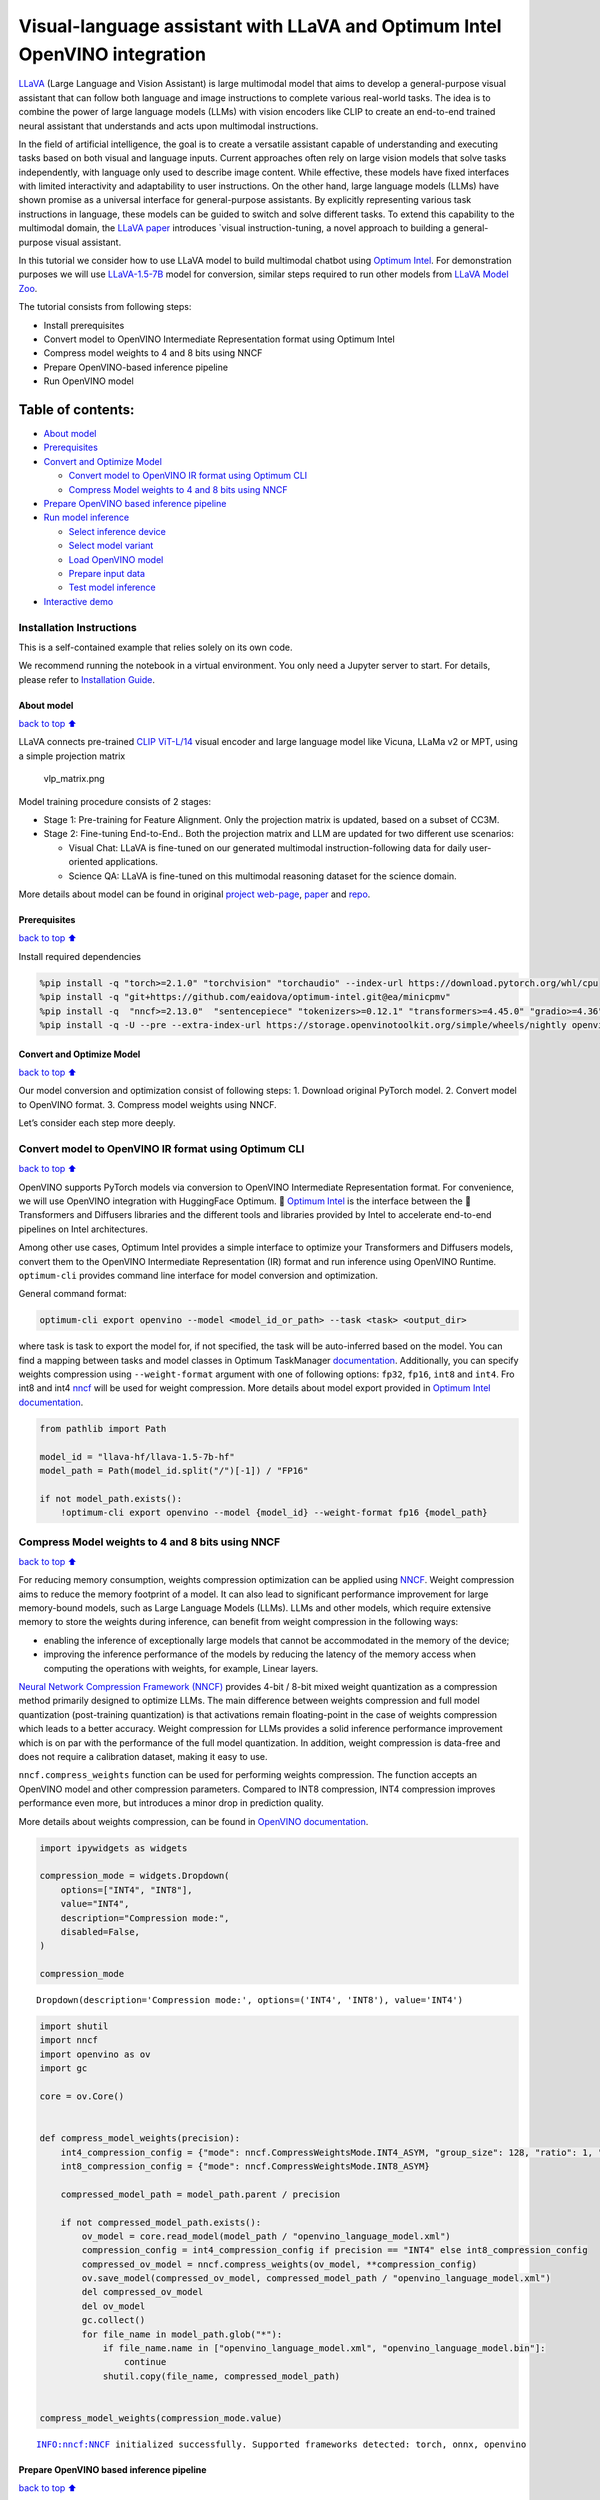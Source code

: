 Visual-language assistant with LLaVA and Optimum Intel OpenVINO integration
===========================================================================

`LLaVA <https://llava-vl.github.io>`__ (Large Language and Vision
Assistant) is large multimodal model that aims to develop a
general-purpose visual assistant that can follow both language and image
instructions to complete various real-world tasks. The idea is to
combine the power of large language models (LLMs) with vision encoders
like CLIP to create an end-to-end trained neural assistant that
understands and acts upon multimodal instructions.

In the field of artificial intelligence, the goal is to create a
versatile assistant capable of understanding and executing tasks based
on both visual and language inputs. Current approaches often rely on
large vision models that solve tasks independently, with language only
used to describe image content. While effective, these models have fixed
interfaces with limited interactivity and adaptability to user
instructions. On the other hand, large language models (LLMs) have shown
promise as a universal interface for general-purpose assistants. By
explicitly representing various task instructions in language, these
models can be guided to switch and solve different tasks. To extend this
capability to the multimodal domain, the `LLaVA
paper <https://arxiv.org/abs/2304.08485>`__ introduces \`visual
instruction-tuning, a novel approach to building a general-purpose
visual assistant.

In this tutorial we consider how to use LLaVA model to build multimodal
chatbot using `Optimum
Intel <https://github.com/huggingface/optimum-intel>`__. For
demonstration purposes we will use
`LLaVA-1.5-7B <llava-hf/llava-1.5-7b-hf>`__ model for conversion,
similar steps required to run other models from `LLaVA Model
Zoo <https://huggingface.co/collections/llava-hf/llava-15-65f762d5b6941db5c2ba07e0>`__.

The tutorial consists from following steps:

-  Install prerequisites
-  Convert model to OpenVINO Intermediate Representation format using
   Optimum Intel
-  Compress model weights to 4 and 8 bits using NNCF
-  Prepare OpenVINO-based inference pipeline
-  Run OpenVINO model

Table of contents:
^^^^^^^^^^^^^^^^^^

-  `About model <#About-model>`__
-  `Prerequisites <#Prerequisites>`__
-  `Convert and Optimize Model <#Convert-and-Optimize-Model>`__

   -  `Convert model to OpenVINO IR format using Optimum
      CLI <#Convert-model-to-OpenVINO-IR-format-using-Optimum-CLI>`__
   -  `Compress Model weights to 4 and 8 bits using
      NNCF <#Compress-Model-weights-to-4-and-8-bits-using-NNCF>`__

-  `Prepare OpenVINO based inference
   pipeline <#Prepare-OpenVINO-based-inference-pipeline>`__
-  `Run model inference <#Run-model-inference>`__

   -  `Select inference device <#Select-inference-device>`__
   -  `Select model variant <#Select-model-variant>`__
   -  `Load OpenVINO model <#Load-OpenVINO-model>`__
   -  `Prepare input data <#Prepare-input-data>`__
   -  `Test model inference <#Test-model-inference>`__

-  `Interactive demo <#Interactive-demo>`__

Installation Instructions
~~~~~~~~~~~~~~~~~~~~~~~~~

This is a self-contained example that relies solely on its own code.

We recommend running the notebook in a virtual environment. You only
need a Jupyter server to start. For details, please refer to
`Installation
Guide <https://github.com/openvinotoolkit/openvino_notebooks/blob/latest/README.md#-installation-guide>`__.

About model
-----------

`back to top ⬆️ <#Table-of-contents:>`__

LLaVA connects pre-trained `CLIP
ViT-L/14 <https://openai.com/research/clip>`__ visual encoder and large
language model like Vicuna, LLaMa v2 or MPT, using a simple projection
matrix

.. figure:: https://llava-vl.github.io/images/llava_arch.png
   :alt: vlp_matrix.png

   vlp_matrix.png

Model training procedure consists of 2 stages:

-  Stage 1: Pre-training for Feature Alignment. Only the projection
   matrix is updated, based on a subset of CC3M.
-  Stage 2: Fine-tuning End-to-End.. Both the projection matrix and LLM
   are updated for two different use scenarios:

   -  Visual Chat: LLaVA is fine-tuned on our generated multimodal
      instruction-following data for daily user-oriented applications.
   -  Science QA: LLaVA is fine-tuned on this multimodal reasoning
      dataset for the science domain.

More details about model can be found in original `project
web-page <https://llava-vl.github.io/>`__,
`paper <https://arxiv.org/abs/2304.08485>`__ and
`repo <https://github.com/haotian-liu/LLaVA>`__.

Prerequisites
-------------

`back to top ⬆️ <#Table-of-contents:>`__

Install required dependencies

.. code:: ipython3

    %pip install -q "torch>=2.1.0" "torchvision" "torchaudio" --index-url https://download.pytorch.org/whl/cpu
    %pip install -q "git+https://github.com/eaidova/optimum-intel.git@ea/minicpmv"
    %pip install -q  "nncf>=2.13.0"  "sentencepiece" "tokenizers>=0.12.1" "transformers>=4.45.0" "gradio>=4.36"
    %pip install -q -U --pre --extra-index-url https://storage.openvinotoolkit.org/simple/wheels/nightly openvino_tokenizers openvino openvino-genai

Convert and Optimize Model
--------------------------

`back to top ⬆️ <#Table-of-contents:>`__

Our model conversion and optimization consist of following steps: 1.
Download original PyTorch model. 2. Convert model to OpenVINO format. 3.
Compress model weights using NNCF.

Let’s consider each step more deeply.

Convert model to OpenVINO IR format using Optimum CLI
~~~~~~~~~~~~~~~~~~~~~~~~~~~~~~~~~~~~~~~~~~~~~~~~~~~~~

`back to top ⬆️ <#Table-of-contents:>`__

OpenVINO supports PyTorch models via conversion to OpenVINO Intermediate
Representation format. For convenience, we will use OpenVINO integration
with HuggingFace Optimum. 🤗 `Optimum
Intel <https://huggingface.co/docs/optimum/intel/index>`__ is the
interface between the 🤗 Transformers and Diffusers libraries and the
different tools and libraries provided by Intel to accelerate end-to-end
pipelines on Intel architectures.

Among other use cases, Optimum Intel provides a simple interface to
optimize your Transformers and Diffusers models, convert them to the
OpenVINO Intermediate Representation (IR) format and run inference using
OpenVINO Runtime. ``optimum-cli`` provides command line interface for
model conversion and optimization.

General command format:

.. code:: bash

   optimum-cli export openvino --model <model_id_or_path> --task <task> <output_dir>

where task is task to export the model for, if not specified, the task
will be auto-inferred based on the model. You can find a mapping between
tasks and model classes in Optimum TaskManager
`documentation <https://huggingface.co/docs/optimum/exporters/task_manager>`__.
Additionally, you can specify weights compression using
``--weight-format`` argument with one of following options: ``fp32``,
``fp16``, ``int8`` and ``int4``. Fro int8 and int4
`nncf <https://github.com/openvinotoolkit/nncf>`__ will be used for
weight compression. More details about model export provided in `Optimum
Intel
documentation <https://huggingface.co/docs/optimum/intel/openvino/export#export-your-model>`__.

.. code:: ipython3

    from pathlib import Path
    
    model_id = "llava-hf/llava-1.5-7b-hf"
    model_path = Path(model_id.split("/")[-1]) / "FP16"
    
    if not model_path.exists():
        !optimum-cli export openvino --model {model_id} --weight-format fp16 {model_path}

Compress Model weights to 4 and 8 bits using NNCF
~~~~~~~~~~~~~~~~~~~~~~~~~~~~~~~~~~~~~~~~~~~~~~~~~

`back to top ⬆️ <#Table-of-contents:>`__

For reducing memory consumption, weights compression optimization can be
applied using `NNCF <https://github.com/openvinotoolkit/nncf>`__. Weight
compression aims to reduce the memory footprint of a model. It can also
lead to significant performance improvement for large memory-bound
models, such as Large Language Models (LLMs). LLMs and other models,
which require extensive memory to store the weights during inference,
can benefit from weight compression in the following ways:

-  enabling the inference of exceptionally large models that cannot be
   accommodated in the memory of the device;

-  improving the inference performance of the models by reducing the
   latency of the memory access when computing the operations with
   weights, for example, Linear layers.

`Neural Network Compression Framework
(NNCF) <https://github.com/openvinotoolkit/nncf>`__ provides 4-bit /
8-bit mixed weight quantization as a compression method primarily
designed to optimize LLMs. The main difference between weights
compression and full model quantization (post-training quantization) is
that activations remain floating-point in the case of weights
compression which leads to a better accuracy. Weight compression for
LLMs provides a solid inference performance improvement which is on par
with the performance of the full model quantization. In addition, weight
compression is data-free and does not require a calibration dataset,
making it easy to use.

``nncf.compress_weights`` function can be used for performing weights
compression. The function accepts an OpenVINO model and other
compression parameters. Compared to INT8 compression, INT4 compression
improves performance even more, but introduces a minor drop in
prediction quality.

More details about weights compression, can be found in `OpenVINO
documentation <https://docs.openvino.ai/2024/openvino-workflow/model-optimization-guide/weight-compression.html>`__.

.. code:: ipython3

    import ipywidgets as widgets
    
    compression_mode = widgets.Dropdown(
        options=["INT4", "INT8"],
        value="INT4",
        description="Compression mode:",
        disabled=False,
    )
    
    compression_mode




.. parsed-literal::

    Dropdown(description='Compression mode:', options=('INT4', 'INT8'), value='INT4')



.. code:: ipython3

    import shutil
    import nncf
    import openvino as ov
    import gc
    
    core = ov.Core()
    
    
    def compress_model_weights(precision):
        int4_compression_config = {"mode": nncf.CompressWeightsMode.INT4_ASYM, "group_size": 128, "ratio": 1, "all_layers": True}
        int8_compression_config = {"mode": nncf.CompressWeightsMode.INT8_ASYM}
    
        compressed_model_path = model_path.parent / precision
    
        if not compressed_model_path.exists():
            ov_model = core.read_model(model_path / "openvino_language_model.xml")
            compression_config = int4_compression_config if precision == "INT4" else int8_compression_config
            compressed_ov_model = nncf.compress_weights(ov_model, **compression_config)
            ov.save_model(compressed_ov_model, compressed_model_path / "openvino_language_model.xml")
            del compressed_ov_model
            del ov_model
            gc.collect()
            for file_name in model_path.glob("*"):
                if file_name.name in ["openvino_language_model.xml", "openvino_language_model.bin"]:
                    continue
                shutil.copy(file_name, compressed_model_path)
    
    
    compress_model_weights(compression_mode.value)


.. parsed-literal::

    INFO:nncf:NNCF initialized successfully. Supported frameworks detected: torch, onnx, openvino


Prepare OpenVINO based inference pipeline
-----------------------------------------

`back to top ⬆️ <#Table-of-contents:>`__

OpenVINO integration with Optimum Intel provides ready-to-use API for
model inference that can be used for smooth integration with
transformers-based solutions. For loading pixtral model, we will use
``OVModelForVisualCausalLM`` class that have compatible interface with
Transformers LLaVA implementation. For loading a model,
``from_pretrained`` method should be used. It accepts path to the model
directory or model_id from HuggingFace hub (if model is not converted to
OpenVINO format, conversion will be triggered automatically).
Additionally, we can provide an inference device, quantization config
(if model has not been quantized yet) and device-specific OpenVINO
Runtime configuration. More details about model inference with Optimum
Intel can be found in
`documentation <https://huggingface.co/docs/optimum/intel/openvino/inference>`__.

.. code:: ipython3

    from optimum.intel.openvino import OVModelForVisualCausalLM

Run model inference
-------------------

`back to top ⬆️ <#Table-of-contents:>`__

Now, when we have model and defined generation pipeline, we can run
model inference.

Select inference device
~~~~~~~~~~~~~~~~~~~~~~~

`back to top ⬆️ <#Table-of-contents:>`__

Select device from dropdown list for running inference using OpenVINO.

.. code:: ipython3

    import requests
    
    r = requests.get(
        url="https://raw.githubusercontent.com/openvinotoolkit/openvino_notebooks/latest/utils/notebook_utils.py",
    )
    open("notebook_utils.py", "w").write(r.text)
    
    from notebook_utils import device_widget
    
    device = device_widget(exclude=["NPU"])
    
    device




.. parsed-literal::

    Dropdown(description='Device:', index=1, options=('CPU', 'AUTO'), value='AUTO')



Select model variant
~~~~~~~~~~~~~~~~~~~~

`back to top ⬆️ <#Table-of-contents:>`__

.. code:: ipython3

    model_base_path = model_path.parent
    available_models = []
    
    for precision in ["INT4", "INT8", "FP16"]:
        if (model_base_path / precision).exists():
            available_models.append(precision)
    
    model_variant = widgets.Dropdown(
        options=available_models,
        value=available_models[0],
        description="Compression mode:",
        disabled=False,
    )
    
    model_variant




.. parsed-literal::

    Dropdown(description='Compression mode:', options=('INT4', 'FP16'), value='INT4')



Load OpenVINO model
~~~~~~~~~~~~~~~~~~~

`back to top ⬆️ <#Table-of-contents:>`__

.. code:: ipython3

    ov_model = OVModelForVisualCausalLM.from_pretrained(model_base_path / model_variant.value, device=device.value)

Prepare input data
~~~~~~~~~~~~~~~~~~

`back to top ⬆️ <#Table-of-contents:>`__

For preparing input data, we will use tokenizer and image processor
defined in the begging of our tutorial. For alignment with original
PyTorch implementation we will use PyTorch tensors as input.

.. code:: ipython3

    import requests
    from PIL import Image
    from io import BytesIO
    from transformers import AutoProcessor, AutoConfig
    
    config = AutoConfig.from_pretrained(model_path)
    
    processor = AutoProcessor.from_pretrained(
        model_path, patch_size=config.vision_config.patch_size, vision_feature_select_strategy=config.vision_feature_select_strategy
    )
    
    
    def load_image(image_file):
        if image_file.startswith("http") or image_file.startswith("https"):
            response = requests.get(image_file)
            image = Image.open(BytesIO(response.content)).convert("RGB")
        else:
            image = Image.open(image_file).convert("RGB")
        return image
    
    
    image_file = "https://github.com/openvinotoolkit/openvino_notebooks/assets/29454499/d5fbbd1a-d484-415c-88cb-9986625b7b11"
    text_message = "What is unusual on this image?"
    
    image = load_image(image_file)
    
    conversation = [
        {
            "role": "user",
            "content": [
                {"type": "text", "text": text_message},
                {"type": "image"},
            ],
        },
    ]
    
    prompt = processor.apply_chat_template(conversation, add_generation_prompt=True)
    
    inputs = processor(images=image, text=prompt, return_tensors="pt")

Test model inference
~~~~~~~~~~~~~~~~~~~~

`back to top ⬆️ <#Table-of-contents:>`__

Generation process for long response maybe time consuming, for accessing
partial result as soon as it is generated without waiting when whole
process finished, Streaming API can be used. Token streaming is the mode
in which the generative system returns the tokens one by one as the
model generates them. This enables showing progressive generations to
the user rather than waiting for the whole generation. Streaming is an
essential aspect of the end-user experience as it reduces latency, one
of the most critical aspects of a smooth experience. You can find more
details about how streaming work in `HuggingFace
documentation <https://huggingface.co/docs/text-generation-inference/conceptual/streaming>`__.

Also for simplification of preparing input in conversational mode, we
will use Conversation Template helper provided by model authors for
accumulating history of provided messages and images.

.. code:: ipython3

    from transformers import TextStreamer
    
    # Prepare
    streamer = TextStreamer(processor.tokenizer, skip_prompt=True, skip_special_tokens=True)
    display(image)
    print(f"Question: {text_message}")
    print("Answer:")
    
    output_ids = ov_model.generate(
        **inputs,
        do_sample=False,
        max_new_tokens=50,
        streamer=streamer,
    )



.. image:: llava-multimodal-chatbot-optimum-with-output_files/llava-multimodal-chatbot-optimum-with-output_20_0.png


.. parsed-literal::

    Question: What is unusual on this image?
    Answer:
    The unusual aspect of this image is that a cat is lying inside a cardboard box, which is not a typical place for a cat to rest. Cats are known for their curiosity and love for small, enclosed spaces, but in this case


Interactive demo
----------------

`back to top ⬆️ <#Table-of-contents:>`__

.. code:: ipython3

    if not Path("gradio_helper.py").exists():
        r = requests.get(url="https://raw.githubusercontent.com/openvinotoolkit/openvino_notebooks/latest/notebooks/llava-multimodal-chatbot/gradio_helper.py")
        open("gradio_helper.py", "w").write(r.text)
    
    from gradio_helper import make_demo_llava_optimum
    
    demo = make_demo_llava_optimum(ov_model, processor)
    
    try:
        demo.launch(debug=False)
    except Exception:
        demo.launch(share=True, debug=False)
    # if you are launching remotely, specify server_name and server_port
    # demo.launch(server_name='your server name', server_port='server port in int')
    # Read more in the docs: https://gradio.app/docs/
